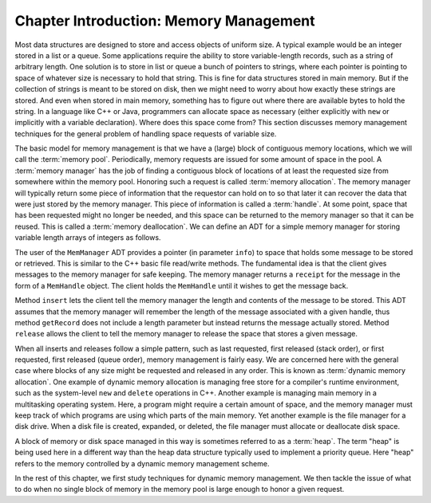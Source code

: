 .. This file is part of the OpenDSA eTextbook project. See
.. http://opendsa.org for more details.
.. Copyright (c) 2012-2020 by the OpenDSA Project Contributors, and
.. distributed under an MIT open source license.

.. avmetadata::
   :title: Chapter Introduction: Memory Management
   :author: Cliff Shaffer
   :institution: Virginia Tech
   :topic: Memory Management
   :keyword: Memory Management
   :naturallanguage: en
   :programminglanguage: N/A
   :description: Introduction to a chapter on  memory management. Presents a simple ADT as a basis for discussion.

Chapter Introduction: Memory Management
=======================================

Most data structures are designed to store and access objects of
uniform size.
A typical example would be an integer stored in a list or a queue.
Some applications require the ability to store variable-length records,
such as a string of arbitrary length.
One solution is to store in list or queue a bunch of pointers to
strings, where each pointer is pointing to space of whatever size is
necessary to hold that string.
This is fine for data structures stored in main memory.
But if the collection of strings is meant to be stored on disk, then
we might need to worry about how exactly these strings are stored.
And even when stored in main memory, something has to figure out where
there are available bytes to hold the string.
In a language like C++ or Java, programmers can allocate space as
necessary (either explicitly with ``new`` or implicitly with a
variable declaration).
Where does this space come from?
This section discusses memory management techniques for the general
problem of handling space requests of variable size.

The basic model for memory management is that we have a (large)
block of contiguous memory locations, which we will call the
:term:`memory pool`.
Periodically, memory requests are issued for some amount of space in
the pool.
A :term:`memory manager` has the job of finding a contiguous block of
locations of at least the requested size from somewhere within the
memory pool.
Honoring such a request is called 
:term:`memory allocation`.
The memory manager will typically return some piece of information
that the requestor can hold on to so that later it can recover the
data that were just stored by the memory manager.
This piece of information is called a :term:`handle`.
At some point, space that has been requested might no longer be needed,
and this space can be returned to the memory manager so that it can be
reused.
This is called a :term:`memory deallocation`.
We can define an ADT for a simple memory manager for storing variable
length arrays of integers as follows.

.. codeinclude:: Memman/MemmanADT

The user of the ``MemManager`` ADT provides a pointer
(in parameter ``info``) to space that
holds some message to be stored or retrieved.
This is similar to the C++ basic file read/write methods.
The fundamental idea is that the client gives messages to the memory
manager for safe keeping.
The memory manager returns a ``receipt`` for the message in the form
of a ``MemHandle`` object.
The client holds the ``MemHandle`` until it wishes to get the
message back.

Method ``insert`` lets the client tell the memory manager the
length and contents of the message to be stored.
This ADT assumes that the memory manager will remember the length of
the message associated with a given handle, thus method
``getRecord`` does not include a length parameter but instead
returns the message actually stored.
Method ``release`` allows the client to tell the memory
manager to release the space that stores a given message.

When all inserts and releases follow a simple pattern, such as last
requested, first released (stack order), or first requested, first
released (queue order), memory management is fairly easy.
We are concerned here with the general case where blocks
of any size might be requested and released in any order.
This is known as :term:`dynamic memory allocation`.
One example of dynamic memory allocation is managing free store for a
compiler's runtime environment, such as the system-level
``new`` and ``delete`` operations in C++.
Another example is managing main memory in a multitasking operating
system.
Here, a program might require a certain amount of space, and the
memory manager must keep track of which programs are using which parts
of the main memory.
Yet another example is the file manager for a disk drive.
When a disk file is created, expanded, or deleted, the file manager
must allocate or deallocate disk space.

A block of memory or disk space managed in this way is sometimes
referred to as a :term:`heap`.
The term "heap" is being used here in a different way
than the heap data structure typically used to implement a priority
queue.
Here "heap" refers to the memory controlled by a dynamic memory
management scheme.

In the rest of this chapter, we first study techniques for dynamic
memory management.
We then tackle the issue of what to do when no single block
of memory in the memory pool is large enough to honor a given request.
